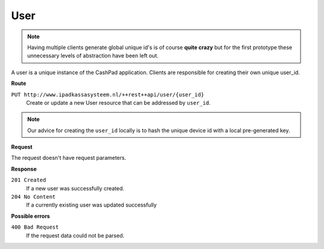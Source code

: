 User
====

.. note::
    
    Having multiple clients generate global unique id's is of course **quite crazy** but for the first prototype
    these unnecessary levels of abstraction have been left out.

A user is a unique instance of the CashPad application. Clients are responsible for creating their own unique user_id.

**Route**

``PUT http://www.ipadkassasysteem.nl/++rest++api/user/{user_id}``
    Create or update a new User resource that can be addressed by ``user_id``.

.. note::
    
    Our advice for creating the ``user_id`` locally is to hash the unique device id with a local pre-generated key.


**Request**

The request doesn't have request parameters.

**Response**

``201 Created``
    If a new user was successfully created.

``204 No Content``
    If a currently existing user was updated successfully

**Possible errors**

``400 Bad Request``
    If the request data could not be parsed.